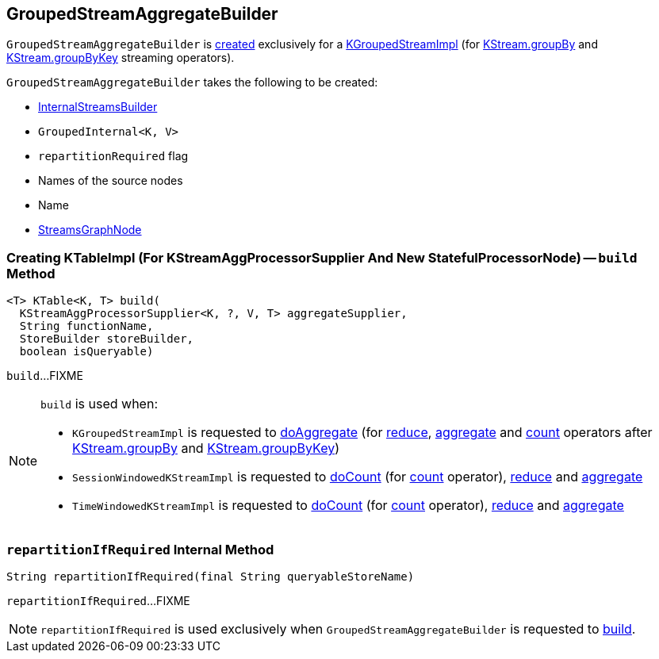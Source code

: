== [[GroupedStreamAggregateBuilder]] GroupedStreamAggregateBuilder

`GroupedStreamAggregateBuilder` is <<creating-instance, created>> exclusively for a <<kafka-streams-internals-KGroupedStreamImpl.adoc#, KGroupedStreamImpl>> (for <<kafka-streams-internals-KStreamImpl.adoc#groupBy, KStream.groupBy>> and <<kafka-streams-internals-KStreamImpl.adoc#groupByKey, KStream.groupByKey>> streaming operators).

[[creating-instance]]
`GroupedStreamAggregateBuilder` takes the following to be created:

* [[builder]] <<kafka-streams-internals-InternalStreamsBuilder.adoc#, InternalStreamsBuilder>>
* [[groupedInternal]] `GroupedInternal<K, V>`
* [[repartitionRequired]] `repartitionRequired` flag
* [[sourceNodes]] Names of the source nodes
* [[name]] Name
* [[streamsGraphNode]] <<kafka-streams-internals-StreamsGraphNode.adoc#, StreamsGraphNode>>

=== [[build]] Creating KTableImpl (For KStreamAggProcessorSupplier And New StatefulProcessorNode) -- `build` Method

[source, java]
----
<T> KTable<K, T> build(
  KStreamAggProcessorSupplier<K, ?, V, T> aggregateSupplier,
  String functionName,
  StoreBuilder storeBuilder,
  boolean isQueryable)
----

`build`...FIXME

[NOTE]
====
`build` is used when:

* `KGroupedStreamImpl` is requested to <<kafka-streams-internals-KGroupedStreamImpl.adoc#doAggregate, doAggregate>> (for <<kafka-streams-internals-KGroupedStreamImpl.adoc#reduce, reduce>>, <<kafka-streams-internals-KGroupedStreamImpl.adoc#aggregate, aggregate>> and <<kafka-streams-internals-KGroupedStreamImpl.adoc#count, count>> operators after <<kafka-streams-internals-KStreamImpl.adoc#groupBy, KStream.groupBy>> and <<kafka-streams-internals-KStreamImpl.adoc#groupByKey, KStream.groupByKey>>)

* `SessionWindowedKStreamImpl` is requested to <<kafka-streams-internals-SessionWindowedKStreamImpl.adoc#doCount, doCount>> (for <<kafka-streams-internals-SessionWindowedKStreamImpl.adoc#count, count>> operator), <<kafka-streams-internals-SessionWindowedKStreamImpl.adoc#reduce, reduce>> and <<kafka-streams-internals-SessionWindowedKStreamImpl.adoc#aggregate, aggregate>>

* `TimeWindowedKStreamImpl` is requested to <<kafka-streams-internals-TimeWindowedKStreamImpl.adoc#doCount, doCount>> (for <<kafka-streams-internals-TimeWindowedKStreamImpl.adoc#count, count>> operator), <<kafka-streams-internals-TimeWindowedKStreamImpl.adoc#reduce, reduce>> and <<kafka-streams-internals-TimeWindowedKStreamImpl.adoc#aggregate, aggregate>>
====

=== [[repartitionIfRequired]] `repartitionIfRequired` Internal Method

[source, java]
----
String repartitionIfRequired(final String queryableStoreName)
----

`repartitionIfRequired`...FIXME

NOTE: `repartitionIfRequired` is used exclusively when `GroupedStreamAggregateBuilder` is requested to <<build, build>>.

